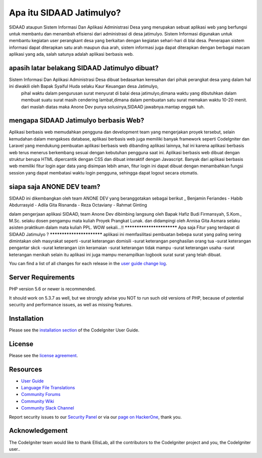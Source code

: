 ###################
Apa itu SIDAAD Jatimulyo?
###################

SIDAAD ataupun Sistem Informasi Dan Aplikasi Administrasi Desa yang merupakan sebuat aplikasi web
yang berfungsi untuk membantu dan menambah efisiensi dari administrasi di desa jatimulyo.
Sistem Informasi digunakan untuk membantu kegiatan user perangkant desa yang berkaitan dengan kegiatan sehari-hari di blai desa. 
Penerapan sistem informasi dapat diterapkan satu arah maupun dua arah, 
sistem informasi juga dapat diterapkan dengan berbagai macam aplikasi yang ada, 
salah satunya adalah aplikasi berbasis web. 

**************************
apasih latar belakang SIDAAD Jatimulyo dibuat?
**************************
Sistem Informasi Dan Aplikasi Administrasi Desa dibuat bedasarkan keresahan dari pihak perangkat desa yang dalam hal ini diwakili oleh Bapak Syaiful Huda selaku Kaur Keuangan desa Jatimulyo,
 pihal waktu dalam pengurusan surat menyurat di balai desa jatimulyo,dimana waktu yang dibutuhkan dalam membuat suatu surat masih cendering lambat,dimana dalam pembuatan satu surat memakan waktu 10-20 menit.
 dari maslah diatas maka Anone Dev punya solusinya,SIDAAD jawabnya.mantap enggak tuh.

**************************
mengapa SIDAAD Jatimulyo berbasis Web?
**************************
Aplikasi berbasis web memudahkan pengguna dan development team yang mengerjakan proyek tersebut, 
selain kemudahan dalam mengakses database, 
aplikasi berbasis web juga memiliki banyak framework seperti CodeIgniter dan Laravel yang mendukung pembuatan aplikasi berbasis web dibanding aplikasi lainnya, 
hal ini karena aplikasi berbasis web terus menerus berkembang sesuai dengan kebutuhan pengguna saat ini. 
Aplikasi berbasis web dibuat dengan struktur berupa HTML dipercantik dengan CSS dan dibuat interaktif dengan Javascript. 
Banyak dari aplikasi berbasis web memiliki fitur login agar data yang disimpan lebih aman, 
fitur login ini dapat dibuat dengan menambahkan fungsi session yang dapat membatasi waktu login pengguna, 
sehingga dapat logout secara otomatis.

*******************
siapa saja ANONE DEV team?
*******************

SIDAAD ini dikembangkan oleh team ANONE DEV yang beranggotakan sebagai berikut
_   Benjamin Feriandes
-	Habib Abdurrasyid
-	Adila Gita Risnanda
-	Reza Octaviany
-	Rahmat Ginting

dalam pengerjaan aplikasi SIDAAD, team Anone Dev dibimbing langsung oleh Bapak Hafiz Budi Firmansyah, S.Kom., M.Sc.
selaku dosen pengampu mata kuliah Proyek Prangkat Lunak.
dan didampingi oleh Annisa Gita Asmara selaku asisten praktikum dalam mata kuliah PPL.
WOW sekali...!!
**************************
Apa saja Fitur yang terdapat di SIDAAD Jatimulyo ?
**************************
aplikasi ini memfasilitasi pembuatan bebepa surat yang paling sering dimintakan oleh masyrakat seperti 
-surat keterangan domisili
-surat keterangan penghasilan orang tua
-surat keterangan pengantar skck
-surat keterangan izin keramaian
-surat keterangan tidak mampu
-surat keterangan usaha
-surat keterangan menikah
selain itu aplikasi ini juga mampu menampilkan logbook surat surat yang telah dibuat.



You can find a list of all changes for each release in the `user
guide change log <https://github.com/bcit-ci/CodeIgniter/blob/develop/user_guide_src/source/changelog.rst>`_.

*******************
Server Requirements
*******************

PHP version 5.6 or newer is recommended.

It should work on 5.3.7 as well, but we strongly advise you NOT to run
such old versions of PHP, because of potential security and performance
issues, as well as missing features.

************
Installation
************

Please see the `installation section <https://codeigniter.com/user_guide/installation/index.html>`_
of the CodeIgniter User Guide.

*******
License
*******

Please see the `license
agreement <https://github.com/bcit-ci/CodeIgniter/blob/develop/user_guide_src/source/license.rst>`_.

*********
Resources
*********

-  `User Guide <https://codeigniter.com/docs>`_
-  `Language File Translations <https://github.com/bcit-ci/codeigniter3-translations>`_
-  `Community Forums <http://forum.codeigniter.com/>`_
-  `Community Wiki <https://github.com/bcit-ci/CodeIgniter/wiki>`_
-  `Community Slack Channel <https://codeigniterchat.slack.com>`_

Report security issues to our `Security Panel <mailto:security@codeigniter.com>`_
or via our `page on HackerOne <https://hackerone.com/codeigniter>`_, thank you.

***************
Acknowledgement
***************

The CodeIgniter team would like to thank EllisLab, all the
contributors to the CodeIgniter project and you, the CodeIgniter user..
